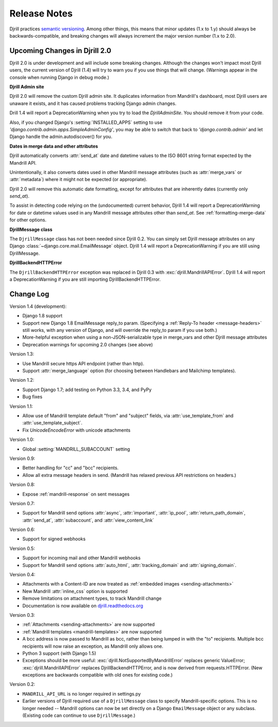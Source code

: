 Release Notes
=============

Djrill practices `semantic versioning <semver>`_.
Among other things, this means that minor updates
(1.x to 1.y) should always be backwards-compatible,
and breaking changes will always increment the
major version number (1.x to 2.0).

Upcoming Changes in Djrill 2.0
------------------------------

Djrill 2.0 is under development and will include some breaking changes.
Although the changes won't impact most Djrill users, the current
version of Djrill (1.4) will try to warn you if you use things
that will change. (Warnings appear in the console when running Django
in debug mode.)


**Djrill Admin site**

Djrill 2.0 will remove the custom Djrill admin site. It duplicates
information from Mandrill's dashboard, most Djrill users are unaware
it exists, and it has caused problems tracking Django admin changes.

Drill 1.4 will report a DeprecationWarning when you try to load
the `DjrillAdminSite`. You should remove it from your code.

Also, if you changed Django's :setting:`INSTALLED_APPS` setting to use
`'django.contrib.admin.apps.SimpleAdminConfig'`, you may be able to
switch that back to `'django.contrib.admin'` and let Django
handle the admin.autodiscover() for you.


**Dates in merge data and other attributes**

Djrill automatically converts :attr:`send_at` date and datetime
values to the ISO 8601 string format expected by the Mandrill API.

Unintentionally, it also converts dates used in other Mandrill message
attributes (such as :attr:`merge_vars` or :attr:`metadata`) where it
might not be expected (or appropriate).

Djrill 2.0 will remove this automatic date formatting, except
for attributes that are inherently dates (currently only `send_at`).

To assist in detecting code relying on the (undocumented) current
behavior, Djrill 1.4 will report a DeprecationWarning for date
or datetime values used in any Mandrill message attributes other
than `send_at`. See :ref:`formatting-merge-data` for other options.


**DjrillMessage class**

The ``DjrillMessage`` class has not been needed since Djrill 0.2.
You can simply set Djrill message attributes on any Django
:class:`~django.core.mail.EmailMessage` object.
Djrill 1.4 will report a DeprecationWarning if you are still
using DjrillMessage.


**DjrillBackendHTTPError**

The ``DjrillBackendHTTPError`` exception was replaced in Djrill 0.3
with :exc:`djrill.MandrillAPIError`.   Djrill 1.4 will report a
DeprecationWarning if you are still importing DjrillBackendHTTPError.


Change Log
----------

Version 1.4 (development):

* Django 1.8 support
* Support new Django 1.8 EmailMessage reply_to param.
  (Specifying a :ref:`Reply-To header <message-headers>`
  still works, with any version of Django,
  and will override the reply_to param if you use both.)
* More-helpful exception when using a non-JSON-serializable
  type in merge_vars and other Djrill message attributes
* Deprecation warnings for upcoming 2.0 changes (see above)


Version 1.3:

* Use Mandrill secure https API endpoint (rather than http).
* Support :attr:`merge_language` option (for choosing between
  Handlebars and Mailchimp templates).


Version 1.2:

* Support Django 1.7; add testing on Python 3.3, 3.4, and PyPy
* Bug fixes


Version 1.1:

* Allow use of Mandrill template default "from" and "subject" fields,
  via :attr:`use_template_from` and :attr:`use_template_subject`.
* Fix `UnicodeEncodeError` with unicode attachments


Version 1.0:

* Global :setting:`MANDRILL_SUBACCOUNT` setting


Version 0.9:

* Better handling for "cc" and "bcc" recipients.
* Allow all extra message headers in send.
  (Mandrill has relaxed previous API restrictions on headers.)


Version 0.8:

* Expose :ref:`mandrill-response` on sent messages


Version 0.7:

* Support for Mandrill send options :attr:`async`, :attr:`important`,
  :attr:`ip_pool`, :attr:`return_path_domain`, :attr:`send_at`,
  :attr:`subaccount`, and :attr:`view_content_link`


Version 0.6:

* Support for signed webhooks


Version 0.5:

* Support for incoming mail and other Mandrill webhooks
* Support for Mandrill send options :attr:`auto_html`, :attr:`tracking_domain`
  and :attr:`signing_domain`.


Version 0.4:

* Attachments with a Content-ID are now treated as
  :ref:`embedded images <sending-attachments>`
* New Mandrill :attr:`inline_css` option is supported
* Remove limitations on attachment types, to track Mandrill change
* Documentation is now available on
  `djrill.readthedocs.org <https://djrill.readthedocs.org>`_


Version 0.3:

* :ref:`Attachments <sending-attachments>` are now supported
* :ref:`Mandrill templates <mandrill-templates>` are now supported
* A bcc address is now passed to Mandrill as bcc, rather than being lumped in
  with the "to" recipients. Multiple bcc recipients will now raise an exception,
  as Mandrill only allows one.
* Python 3 support (with Django 1.5)
* Exceptions should be more useful:
  :exc:`djrill.NotSupportedByMandrillError` replaces generic ValueError;
  :exc:`djrill.MandrillAPIError` replaces DjrillBackendHTTPError, and is now
  derived from requests.HTTPError.
  (New exceptions are backwards compatible with old ones for existing code.)


Version 0.2:

* ``MANDRILL_API_URL`` is no longer required in settings.py
* Earlier versions of Djrill required use of a ``DjrillMessage`` class to
  specify Mandrill-specific options. This is no longer needed -- Mandrill
  options can now be set directly on a Django ``EmailMessage`` object or any
  subclass. (Existing code can continue to use ``DjrillMessage``.)

.. _semver: http://semver.org
